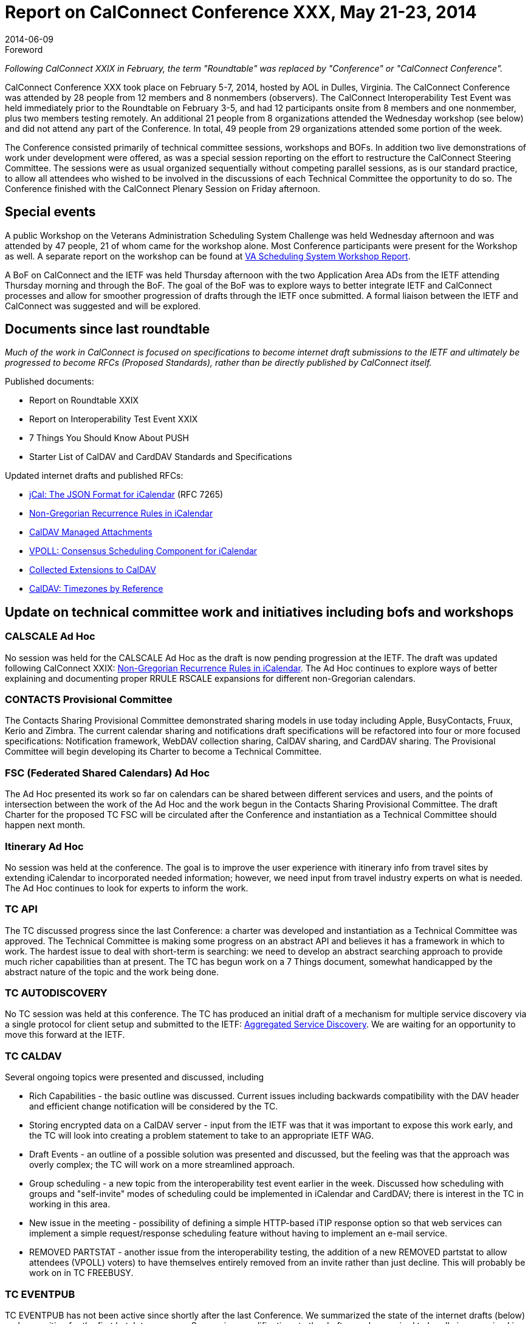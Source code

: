 = Report on CalConnect Conference XXX, May 21-23, 2014
:docnumber: 1405
:copyright-year: 2014
:language: en
:doctype: administrative
:edition: 1
:status: published
:revdate: 2014-06-09
:published-date: 2014-06-09
:technical-committee: CHAIRS
:mn-document-class: csd
:mn-output-extensions: xml,html,pdf,rxl
:local-cache-only:
:data-uri-image:
:imagesdir: images/conference-30

.Foreword

_Following CalConnect XXIX in February, the term "Roundtable" was replaced by "Conference"
or "CalConnect Conference"._

CalConnect Conference XXX took place on February 5-7, 2014, hosted by AOL in Dulles,
Virginia. The CalConnect Conference was attended by 28 people from 12 members and 8 nonmembers
(observers). The CalConnect Interoperability Test Event was held immediately prior to
the Roundtable on February 3-5, and had 12 participants onsite from 8 members and one nonmember,
plus two members testing remotely. An additional 21 people from 8 organizations
attended the Wednesday workshop (see below) and did not attend any part of the Conference. In
total, 49 people from 29 organizations attended some portion of the week.

The Conference consisted primarily of technical committee sessions, workshops and BOFs. In
addition two live demonstrations of work under development were offered, as was a special
session reporting on the effort to restructure the CalConnect Steering Committee. The sessions
were as usual organized sequentially without competing parallel sessions, as is our standard
practice, to allow all attendees who wished to be involved in the discussions of each Technical
Committee the opportunity to do so. The Conference finished with the CalConnect Plenary
Session on Friday afternoon.

== Special events

A public Workshop on the Veterans Administration Scheduling System Challenge was held
Wednesday afternoon and was attended by 47 people, 21 of whom came for the workshop alone.
Most Conference participants were present for the Workshop as well. A separate report on the
workshop can be found at http://www.calconnect.org/vachallengeworkshopreport.shtml[VA Scheduling System Workshop Report].

A BoF on CalConnect and the IETF was held Thursday afternoon with the two Application Area
ADs from the IETF attending Thursday morning and through the BoF. The goal of the BoF was to
explore ways to better integrate IETF and CalConnect processes and allow for smoother
progression of drafts through the IETF once submitted. A formal liaison between the IETF and
CalConnect was suggested and will be explored.

== Documents since last roundtable

_Much of the work in CalConnect is focused on specifications to become internet draft submissions to the IETF and
ultimately be progressed to become RFCs (Proposed Standards), rather than be directly published by CalConnect itself._

Published documents:

* Report on Roundtable XXIX
* Report on Interoperability Test Event XXIX
* 7 Things You Should Know About PUSH
* Starter List of CalDAV and CardDAV Standards and Specifications

Updated internet drafts and published RFCs:

* https://tools.ietf.org/html/rfc7265[jCal: The JSON Format for iCalendar] (RFC 7265)
* https://tools.ietf.org/html/draft-daboo-icalendar-rscale/[Non-Gregorian Recurrence Rules in iCalendar]
* https://tools.ietf.org/html/draft-daboo-caldav-attachments/[CalDAV Managed Attachments]
* https://datatracker.ietf.org/doc/draft-york-vpoll/[VPOLL: Consensus Scheduling Component for iCalendar]
* https://tools.ietf.org/html/draft-daboo-caldav-extensions[Collected Extensions to CalDAV]
* https://www.ietf.org/html/draft-daboo-caldav-timezone/[CalDAV: Timezones by Reference]

== Update on technical committee work and initiatives including bofs and workshops

=== CALSCALE Ad Hoc

No session was held for the CALSCALE Ad Hoc as the draft is now pending progression at the
IETF. The draft was updated following CalConnect XXIX:
https://tools.ietf.org/html/draft-daboo-icalendar-rscale/[Non-Gregorian Recurrence Rules in iCalendar].
The Ad Hoc continues to explore ways of better explaining and documenting proper
RRULE RSCALE expansions for different non-Gregorian calendars.

=== CONTACTS Provisional Committee

The Contacts Sharing Provisional Committee demonstrated sharing models in use today including
Apple, BusyContacts, Fruux, Kerio and Zimbra. The current calendar sharing and notifications
draft specifications will be refactored into four or more focused specifications: Notification
framework, WebDAV collection sharing, CalDAV sharing, and CardDAV sharing. The Provisional
Committee will begin developing its Charter to become a Technical Committee.

=== FSC (Federated Shared Calendars) Ad Hoc

The Ad Hoc presented its work so far on calendars can be shared between different services and
users, and the points of intersection between the work of the Ad Hoc and the work begun in the
Contacts Sharing Provisional Committee. The draft Charter for the proposed TC FSC will be
circulated after the Conference and instantiation as a Technical Committee should happen next
month.

=== Itinerary Ad Hoc

No session was held at the conference. The goal is to improve the user experience with itinerary
info from travel sites by extending iCalendar to incorporated needed information; however, we
need input from travel industry experts on what is needed. The Ad Hoc continues to look for
experts to inform the work.

=== TC API

The TC discussed progress since the last Conference: a charter was developed and instantiation as
a Technical Committee was approved. The Technical Committee is making some progress on an
abstract API and believes it has a framework in which to work. The hardest issue to deal with
short-term is searching: we need to develop an abstract searching approach to provide much richer
capabilities than at present. The TC has begun work on a 7 Things document, somewhat
handicapped by the abstract nature of the topic and the work being done.

=== TC AUTODISCOVERY

No TC session was held at this conference. The TC has produced an initial draft of a mechanism
for multiple service discovery via a single protocol for client setup and submitted to the IETF:
https://datatracker.ietf.org/doc/draft-daboo-aggregated-service-%20discovery/[Aggregated Service Discovery].
We are waiting for an opportunity to move this forward at the IETF.

=== TC CALDAV

Several ongoing topics were presented and discussed, including

* Rich Capabilities - the basic outline was discussed. Current issues including backwards
compatibility with the DAV header and efficient change notification will be considered by
the TC.

* Storing encrypted data on a CalDAV server - input from the IETF was that it was important
to expose this work early, and the TC will look into creating a problem statement to take to
an appropriate IETF WAG.

* Draft Events - an outline of a possible solution was presented and discussed, but the feeling
was that the approach was overly complex; the TC will work on a more streamlined
approach.

* Group scheduling - a new topic from the interoperability test event earlier in the week.
Discussed how scheduling with groups and "self-invite" modes of scheduling could be
implemented in iCalendar and CardDAV; there is interest in the TC in working in this area.

* New issue in the meeting - possibility of defining a simple HTTP-based iTIP response
option so that web services can implement a simple request/response scheduling feature
without having to implement an e-mail service.

* REMOVED PARTSTAT - another issue from the interoperability testing, the addition of a
new REMOVED partstat to allow attendees (VPOLL) voters) to have themselves entirely
removed from an invite rather than just decline. This will probably be work on in TC
FREEBUSY.

=== TC EVENTPUB

TC EVENTPUB has not been active since shortly after the last Conference. We summarized the
state of the internet drafts (below) and are waiting for the first batch to progress. Some minor
modifications to the drafts may be required to handle issues raised in other TCs, especially
handling of referenced vCard data. The CONFERENCE property removed from one of the drafts
is now becoming of interest so we will have one or more EVENTPUB calls in the near future to
discuss adding it again. The current EVENTPUB drafts referenced above are https://tools.ietf.org/html/draft-douglass-calendar-extension/[Event Publication Extensions to iCalendar]
and https://tools.ietf.org/html/draft-daboo-icalendar-extensions[New Properties for iCalendar].

=== TC FREEBUSY

The TC reviewed the draft specification:
https://tools.ietf.org/html/draft-york-vpoll-00[VPOLL: Consensus Scheduling Component for iCalendar].
Following the review a live demonstration was held of VPOLL via iSCHEDULE
between three implementations to show the technology and how it integrates different protocols.
The presentation was very well received especially by some of the observers from the Health Care
sector. We also discussed other ways of using VPOLL for bidding and assignments; a goal of the
TC going forward is to assemble use cases and develop alternative poll modes.

=== TC IOPTEST

The TC conducted a busy interoperability test event, with many basic CalDAV access issues
uncovered, and some fixed. Three servers tested and eventually demonstrated a combination of
VPOLL and iSCHEDULE (see the TC FREEBUSY entry above). The complete VPOLL and
subsequent meeting request sequence worked; there are still some issues with freebusy lookup.
Also conducted some testing go CalDAV scheduling and CardDAV sharing. The event report may
be found at https://www.calconnect.org/events/event-reports#ioptestevents[CalConnect Interoperability Test Event Reports].

=== TC ISCHEDULE

TC ISCHEDULE offered a brief overview of the iSchedule protocol followed by a discussion of
what we have termed the "identify crisis" problem and the proposed solution that the TC has been
working on. (The "identify crisis" is how to determine the actual calendar user address of an
invitee when the invitation is being managed via iSchedule.) The proposed solution involve three
new pieces (as far as iSchedule is concerned): Webfinger, a "scheduleto" URI and a SCHEDULEADDRESS
parameter. Following up on this the TC will review the current proposal and work on
moving the iSchedule work into the IETF as soon as possible to that we can get feedback on the
identity issues from other technical areas and experts within the IETF.

=== TC PUSH

TC PUSH presented the recent work of the Technical Committee. The first piece has been a
schema to allow servers to advertise supported push transports. A brief introduction was done into
some of th existing push concepts for those not familiar with some of the terms and technologies.
The TC presented three different scenarios for push and how they differ when it comes to
subscribing to change notifications for a resource. It was pointed out that vendors are unlikely to
change their (existing) push implementation, and we discussed the concept of a push gateway that
abstracts from the actual push transport and provides a standardized push interface to application
servers.

=== TC RESOURCE

A presentation on the resource schema work so far was followed by a discussion of resource
schemas for building management, etc. We need to look at ways to integrate or provide APIs for
information relevant to the calendaring and scheduling world. Information in the structured
location draft as to how to provide it so it is always available for users. The TC is now waiting on
its drafts to be processed so will be dormant unless an issue comes up that must be addressed by
the TC.

=== TC TASKS

The TC presented its work to date and is currently refining its overall draft for enhancing task
scheduling in iCalendar. The main issue for discussion was how to track or maintain a history of
changes occurring in an iCalendar object, in particular changes to status information and info
added to iTIP replies for tasks. In particular, the question of where to employ inline data versus
pointers to external message streams, versioning, etc. must be addressed; the next few TC calls
will be devoted to this topic, and the TC is asking interested people to participate.

=== TC TIMEZONE

The TC has been largely dormant since the last Conference. We briefly summarized the state of
the draft Timezone Service Protocol and Timezones by Reference drafts. We also discussed an
issue raised on the IETF CALDAV list related to MS timezones and server handling of them when
implicit timezones are enabled. It may be time to start pushing idea of an IANA registry as part of
the IETF process. The relevant drafts are
https://www.ietf.org/html/draft-daboo-caldav-timezone/[Timezone Service Protocol and CalDAV: Timezones by Reference].

=== VA Workshop Follow-up

CalConnect extended its thanks to all who were invited and who participated. We will follow up
with more personal contacts, and will setting up short-lived mailing list for everyone who
attended. We learned that lots could be done in areas of scheduling and health care; our challenge
is to absorb expertise but the thing that will drive it is having a member or so in health care
industry (similar to DHL in tasks). We aren't ready to tackle the entire area but could cut out
tractable sections such as recurrences in prescription meds. Hopefully we will have a dialog and
one or more members with a business objective who see that CalConnect is where to realize that
objective.

== PLENARY DECISIONS

The Federated Shared Calendars (FSC) Ad Hoc Committee and the CONTACTS Provisional
Committee will begin the process to establish themselves as full Technical Committees.

The offer from Youcanbook.me to host the Autumn 2014 event in Bedford, England was
confirmed.

== FUTURE EVENTS

*CalConnect XXXI*: September 29 - October 3, 2014, Youcanbookme, Bedford, England +
*CalConnect XXXII*: January 26-30, 2015, Kerio Technologies, San Jose, California +
*CalConnect XXXIII*: Spring, 2015, TBD +
*CalConnect XXXIV*: Autumn, 2015, Amsterdam, The Netherlands (tentative)

The general format of the CalConnect week is:

Monday morning through Wednesday noon, CalConnect Interoperability Test Event +
Wednesday noon through Friday afternoon, CalConnect Conference (presentations, TC sessions,
BOFs, networking, Plenary) +
The format for European events is to move TC sessions to the afternoon and offer symposia and
BOFs during Thursday and Friday mornings.
